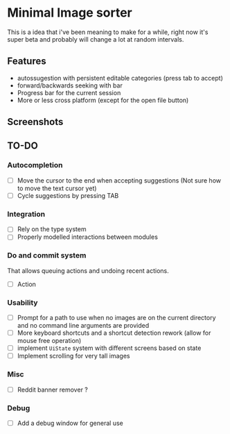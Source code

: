 * Minimal Image sorter

This is a idea that i've been meaning to make for a while, right now it's super beta and probably will change a lot at random intervals.

** Features
- autossugestion with persistent editable categories (press tab to accept)
- forward/backwards seeking with bar
- Progress bar for the current session
- More or less cross platform (except for the open file button)

** Screenshots

[[./repo/examples/image-sort-demo.gif]]

** TO-DO
:PROPERTIES:
:CREATED:  [2023-01-10 Tue 21:31]
:END:
*** Autocompletion
- [ ] Move the cursor to the end when accepting suggestions (Not sure how to move the text cursor yet)
- [ ] Cycle suggestions by pressing TAB
*** Integration
- [ ] Rely on the type system
- [ ] Properly modelled interactions between modules
*** Do and commit system
That allows queuing actions and undoing recent actions.
- [ ] Action
*** Usability
- [ ] Prompt for a path to use when no images are on the current directory and no command line arguments are provided
- [ ] More keyboard shortcuts and a shortcut detection rework (allow for mouse free operation)
- [ ] implement =UiState= system with different screens based on state
- [ ] Implement scrolling for very tall images
*** Misc
:PROPERTIES:
:CREATED:  [2023-01-14 Sat 15:15]
:END:

- [ ] Reddit banner remover ?

*** Debug
- [ ] Add a debug window for general use
